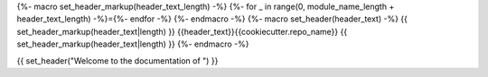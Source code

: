 {%- macro set_header_markup(header_text_length) -%}
{%- for _ in range(0, module_name_length + header_text_length) -%}={%- endfor -%}
{%- endmacro -%}
{%- macro set_header(header_text) -%}
{{ set_header_markup(header_text|length) }}
{{header_text}}{{cookiecutter.repo_name}}
{{ set_header_markup(header_text|length) }}
{%- endmacro -%}

.. {{ cookiecutter.repo_name }} documentation master file, created by
   sphinx-quickstart on Tue Jul  9 22:26:36 2013.
   You can adapt this file completely to your liking, but it should at least
   contain the root `toctree` directive.

{{ set_header("Welcome to the documentation of ") }}

